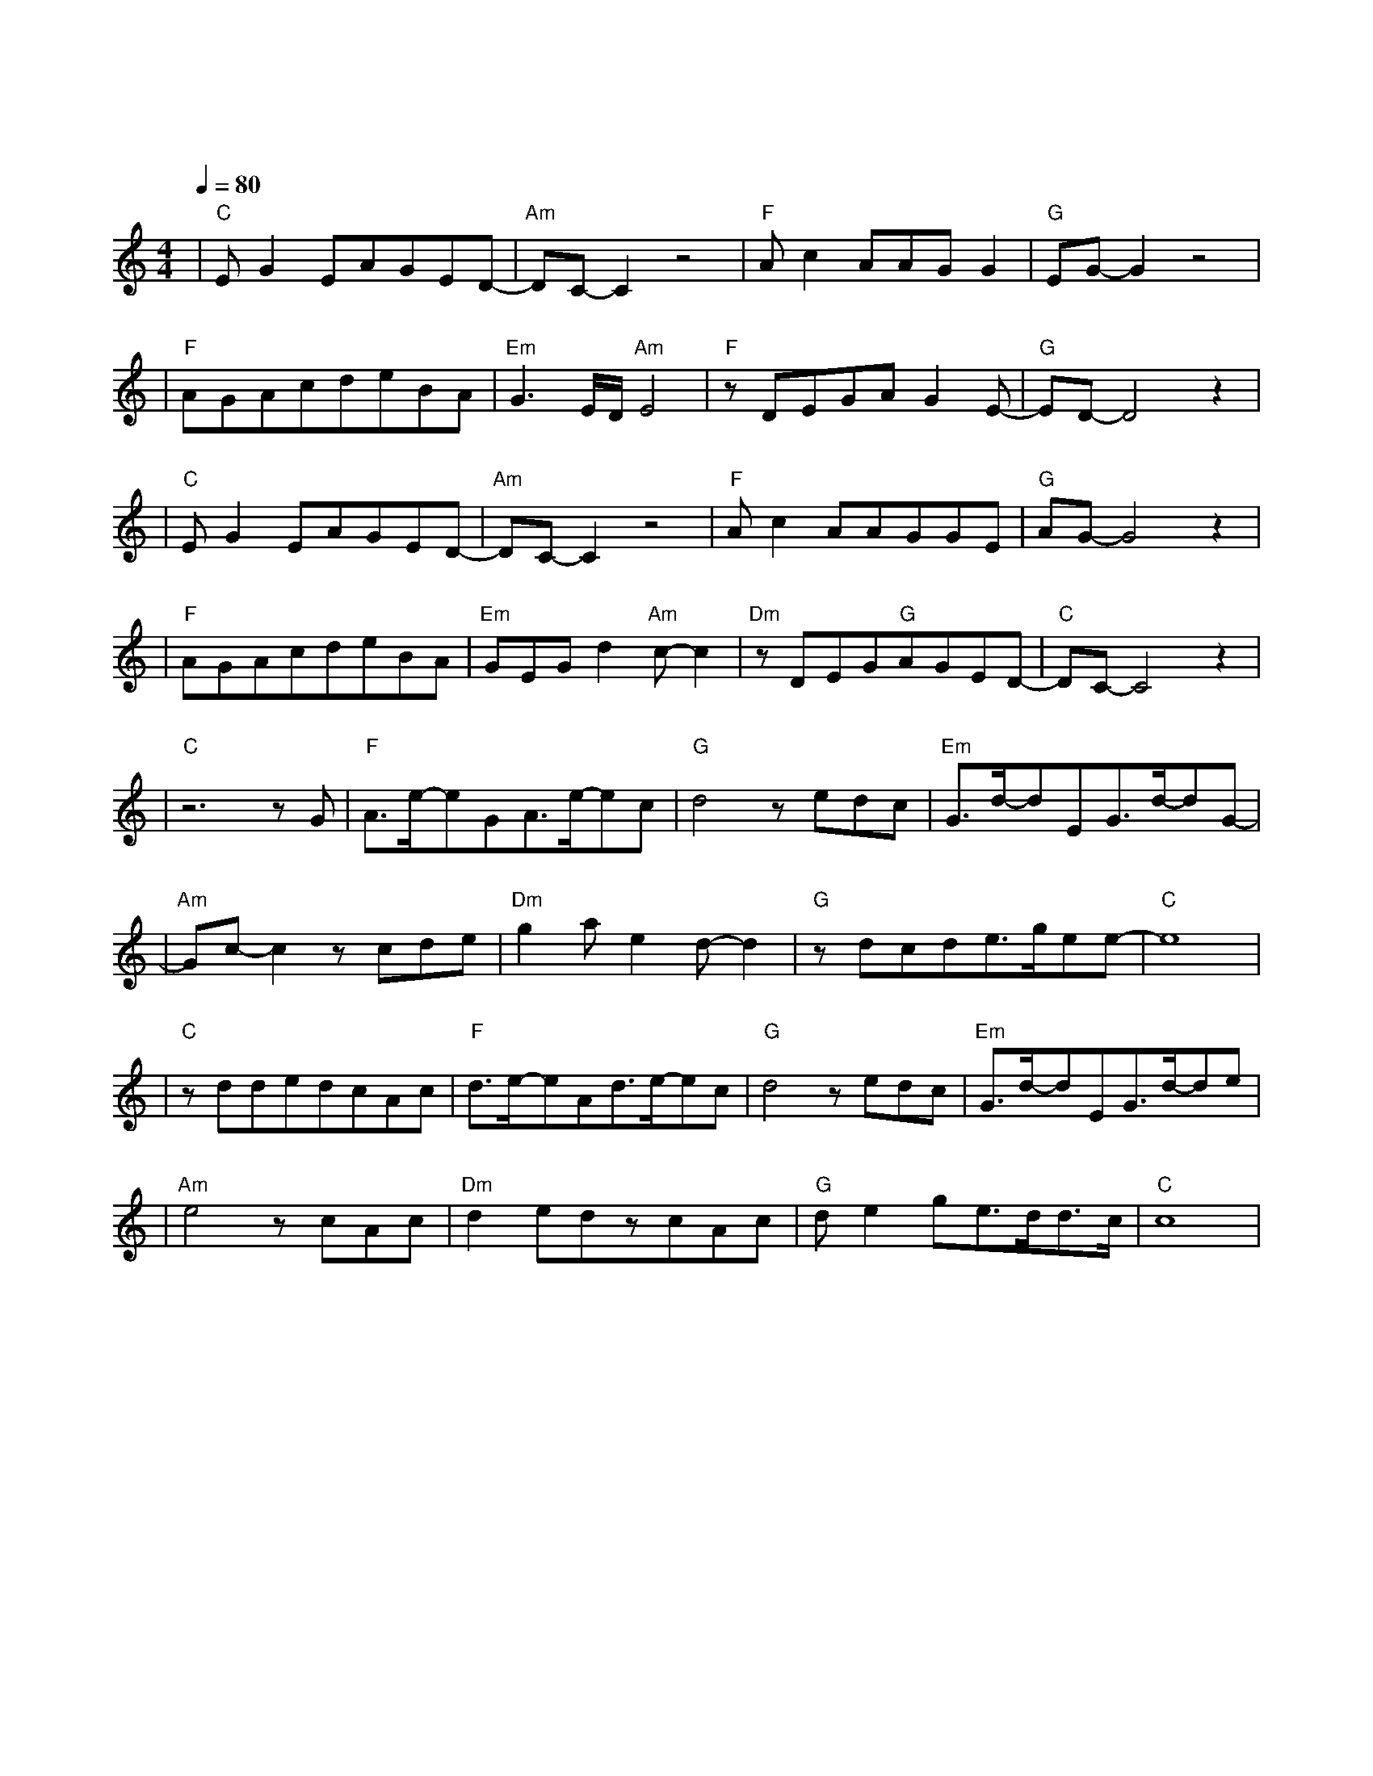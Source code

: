 X:1
T:红尘客栈
M:4/4
L:1/8
V:1
Q:1/4=80
K:C
|"C"EG2EAGED-|"Am"DC-C2z4|"F"Ac2AAGG2|"G"EG-G2z4|
w: 天 涯 的 尽 头 是 风|沙|红 尘 的 故 事 叫|牵 挂|
|"F"AGAcdeBA|"Em"G3E/2D/2"Am"E4|"F"zDEGAG2E-|"G"ED-D4z2|
w: 封 刀 隐 没 在 寻 常 人|家 东 篱 下|闲 云 野 鹤 古|刹|
|"C"EG2EAGED-|"Am"DC-C2z4|"F"Ac2AAGGE|"G"AG-G4z2|
w: 快 马 在 江 湖 里 厮|杀|无 非 是 名 跟 利 放|不 下|
|"F"AGAcdeBA|"Em"GEGd2"Am"c-c2|"Dm"zDEG"G"AGED-|"C"DC-C4z2|
w: 心 中 有 江 山 的 人 岂|能 快 意 潇 洒|我 只 求 与 你 共 华|发|
|"C"z6zG|"F"A3/2e/2-eGA3/2e/2-ec|"G"d4zedc|"Em"G3/2d/2-dEG3/2d/2-dG-|
w: 剑|出 鞘 恩 怨 了 谁|笑 我 只 求|今 朝 拥 你 入怀|
|"Am"Gc-c2zcde|"Dm"g2ae2d-d2|"G"zdcde3/2g/2ee-|"C"e8|
w: 抱|红 尘 客|栈 风 似 刀|骤 雨 落 宿 命 敲||
|"C"zddedcAc|"F"d3/2e/2-eAd3/2e/2-ec|"G"d4zedc|"Em"G3/2d/2-dEG3/2d/2-de|
w: 任 武 林 谁 领 风 骚|我 却 只 为 你 折|腰 过 荒 村|野 桥 寻 世 外 古|
|"Am"e4zcAc|"Dm"d2edzcAc|"G"de2ge3/2d/2d3/2c/2|"C"c8|
w: 道 远 离 人|间 尘 嚣 柳 絮 飘|执 子 之 手 逍|遥